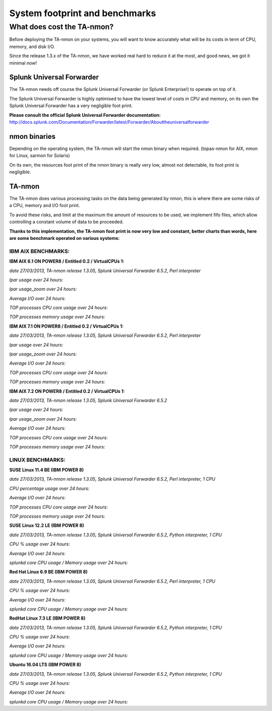 ###############################
System footprint and benchmarks
###############################

===========================
What does cost the TA-nmon?
===========================

Before deploying the TA-nmon on your systems, you will want to know accurately what will be its costs in term of CPU, memory, and disk I/O.

Since the release 1.3.x of the TA-nmon, we have worked real hard to reduce it at the most, and good news, we got it minimal now!

**************************
Splunk Universal Forwarder
**************************

The TA-nmon needs off course the Splunk Universal Forwarder (or Splunk Enterprise!) to operate on top of it.

The Splunk Universal Forwarder is highly optimised to have the lowest level of costs in CPU and memory, on its own the Splunk Universal Forwarder has a very negligible foot print.

**Please consult the official Splunk Universal Forwarder documentation:** http://docs.splunk.com/Documentation/Forwarder/latest/Forwarder/Abouttheuniversalforwarder

*************
nmon binaries
*************

Depending on the operating system, the TA-nmon will start the nmon binary when required. (topas-nmon for AIX, nmon for Linux, sarmon for Solaris)

On its own, the resources foot print of the nmon binary is really very low, almost not detectable, its foot print is negligible.

*******
TA-nmon
*******

The TA-nmon does various processing tasks on the data being generated by nmon, this is where there are some risks of a CPU, memory and I/O foot print.

To avoid these risks, and limit at the maximum the amount of resources to be used, we implement fifo files, which allow controlling a constant volume of data to be proceeded.

**Thanks to this implementation, the TA-nmon foot print is now very low and constant, better charts than words, here are some benchmark operated on various systems:**


IBM AIX BENCHMARKS:
-------------------

**IBM AIX 6.1 ON POWER8 / Entitled 0.2 / VirtualCPUs 1:**

*date 27/03/2013, TA-nmon release 1.3.05, Splunk Universal Forwarder 6.5.2, Perl interpreter*

*lpar usage over 24 hours:*

.. image:: img/bench_AIX/AIX_61/lpar_full.png
   :alt: img/bench_AIX/AIX_61/lpar_full.png
   :align: center

*lpar usage_zoom over 24 hours:*

.. image:: img/bench_AIX/AIX_61/lpar_zoom.png
   :alt: img/bench_AIX/AIX_61/lpar_zoom.png
   :align: center

*Average I/O over 24 hours:*

.. image:: img/bench_AIX/AIX_61/iops.png
   :alt: img/bench_AIX/AIX_61/iops.png
   :align: center

*TOP processes CPU core usage over 24 hours:*

.. image:: img/bench_AIX/AIX_61/top_cpu.png
   :alt: img/bench_AIX/AIX_61/top_cpu.png
   :align: center

*TOP processes memory usage over 24 hours:*

.. image:: img/bench_AIX/AIX_61/top_memory.png
   :alt: img/bench_AIX/AIX_61/top_memory.png
   :align: center

**IBM AIX 7.1 ON POWER8 / Entitled 0.2 / VirtualCPUs 1:**

*date 27/03/2013, TA-nmon release 1.3.05, Splunk Universal Forwarder 6.5.2, Perl interpreter*

*lpar usage over 24 hours:*

.. image:: img/bench_AIX/AIX_71/lpar_full.png
   :alt: img/bench_AIX/AIX_71/lpar_full.png
   :align: center

*lpar usage_zoom over 24 hours:*

.. image:: img/bench_AIX/AIX_71/lpar_zoom.png
   :alt: img/bench_AIX/AIX_71/lpar_zoom.png
   :align: center

*Average I/O over 24 hours:*

.. image:: img/bench_AIX/AIX_71/iops.png
   :alt: img/bench_AIX/AIX_71/iops.png
   :align: center

*TOP processes CPU core usage over 24 hours:*

.. image:: img/bench_AIX/AIX_71/top_cpu.png
   :alt: img/bench_AIX/AIX_71/top_cpu.png
   :align: center

*TOP processes memory usage over 24 hours:*

.. image:: img/bench_AIX/AIX_71/top_memory.png
   :alt: img/bench_AIX/AIX_71/top_memory.png
   :align: center

**IBM AIX 7.2 ON POWER8 / Entitled 0.2 / VirtualCPUs 1:**

*date 27/03/2013, TA-nmon release 1.3.05, Splunk Universal Forwarder 6.5.2*

*lpar usage over 24 hours:*

.. image:: img/bench_AIX/AIX_72/lpar_full.png
   :alt: img/bench_AIX/AIX_72/lpar_full.png
   :align: center

*lpar usage_zoom over 24 hours:*

.. image:: img/bench_AIX/AIX_72/lpar_zoom.png
   :alt: img/bench_AIX/AIX_72/lpar_zoom.png
   :align: center

*Average I/O over 24 hours:*

.. image:: img/bench_AIX/AIX_72/iops.png
   :alt: img/bench_AIX/AIX_72/iops.png
   :align: center

*TOP processes CPU core usage over 24 hours:*

.. image:: img/bench_AIX/AIX_72/top_cpu.png
   :alt: img/bench_AIX/AIX_72/top_cpu.png
   :align: center

*TOP processes memory usage over 24 hours:*

.. image:: img/bench_AIX/AIX_72/top_memory.png
   :alt: img/bench_AIX/AIX_72/top_memory.png
   :align: center

LINUX BENCHMARKS:
-----------------

**SUSE Linux 11.4 BE (IBM POWER 8)**

*date 27/03/2013, TA-nmon release 1.3.05, Splunk Universal Forwarder 6.5.2, Perl interpreter, 1 CPU*

*CPU percentage usage over 24 hours:*

.. image:: img/bench_LINUX/SUSE_114_BE/cpu_full.png
   :alt: img/bench_LINUX/SUSE_114_BE/cpu_full.png
   :align: center

.. image:: img/bench_LINUX/SUSE_114_BE/cpu_pct.png
   :alt: img/bench_LINUX/SUSE_114_BE/cpu_pct.png
   :align: center

*Average I/O over 24 hours:*

.. image:: img/bench_LINUX/SUSE_114_BE/iops.png
   :alt: img/bench_LINUX/SUSE_114_BE/iops.png
   :align: center

*TOP processes CPU core usage over 24 hours:*

.. image:: img/bench_LINUX/SUSE_114_BE/top_cpu.png
   :alt: img/bench_LINUX/SUSE_114_BE/top_cpu.png
   :align: center

*TOP processes memory usage over 24 hours:*

.. image:: img/bench_LINUX/SUSE_114_BE/top_memory.png
   :alt: img/bench_LINUX/SUSE_114_BE/top_memory.png
   :align: center

**SUSE Linux 12.2 LE (IBM POWER 8)**

*date 27/03/2013, TA-nmon release 1.3.05, Splunk Universal Forwarder 6.5.2, Python interpreter, 1 CPU*

*CPU % usage over 24 hours:*

*Average I/O over 24 hours:*

*splunkd core CPU usage / Memory usage over 24 hours:*

**Red Hat Linux 6.9 BE (IBM POWER 8)**

*date 27/03/2013, TA-nmon release 1.3.05, Splunk Universal Forwarder 6.5.2, Perl interpreter, 1 CPU*

*CPU % usage over 24 hours:*

*Average I/O over 24 hours:*

*splunkd core CPU usage / Memory usage over 24 hours:*

**RedHat Linux 7.3 LE (IBM POWER 8)**

*date 27/03/2013, TA-nmon release 1.3.05, Splunk Universal Forwarder 6.5.2, Python interpreter, 1 CPU*

*CPU % usage over 24 hours:*

*Average I/O over 24 hours:*

*splunkd core CPU usage / Memory usage over 24 hours:*

**Ubuntu 16.04 LTS (IBM POWER 8)**

*date 27/03/2013, TA-nmon release 1.3.05, Splunk Universal Forwarder 6.5.2, Python interpreter, 1 CPU*

*CPU % usage over 24 hours:*

*Average I/O over 24 hours:*

*splunkd core CPU usage / Memory usage over 24 hours:*
